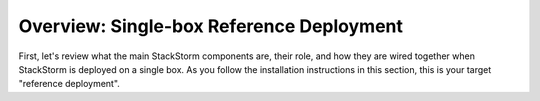 Overview: Single-box Reference Deployment
==========================================

First, let's review what the main StackStorm components are, their role, and how they are wired
together when StackStorm is deployed on a single box. As you follow the installation instructions
in this section, this is your target "reference deployment".

